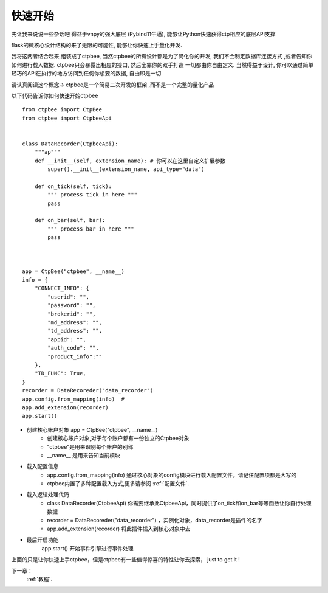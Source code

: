 .. _快速开始:

快速开始
===================

先让我来说说一些杂话吧
得益于vnpy的强大底层 (Pybind11牛逼), 能够让Python快速获得ctp相应的底层API支撑

flask的微核心设计结构的来了无限的可能性, 能够让你快速上手量化开发.

我将这两者结合起来,组装成了ctpbee, 当然ctpbee的所有设计都是为了简化你的开发, 我们不会制定数据库连接方式 ,或者告知你如何进行载入数据. ctpbee只会暴露出相应的接口, 然后全靠你的双手打造 一切都由你自由定义.
当然得益于设计, 你可以通过简单轻巧的API在执行的地方访问到任何你想要的数据, 自由即是一切

请认真阅读这个概念-> ctpbee是一个简易二次开发的框架 ,而不是一个完整的量化产品


以下代码告诉你如何快速开始ctpbee ::

    from ctpbee import CtpBee
    from ctpbee import CtpbeeApi


    class DataRecorder(CtpbeeApi):
        """ap"""
        def __init__(self, extension_name): # 你可以在这里自定义扩展参数
            super().__init__(extension_name, api_type="data")

        def on_tick(self, tick):
            """ process tick in here """
            pass

        def on_bar(self, bar):
            """ process bar in here """
            pass



    app = CtpBee("ctpbee", __name__)
    info = {
        "CONNECT_INFO": {
            "userid": "",
            "password": "",
            "brokerid": "",
            "md_address": "",
            "td_address": "",
            "appid": "",
            "auth_code": "",
            "product_info":""
        },
        "TD_FUNC": True,
    }
    recorder = DataRecoreder("data_recorder")
    app.config.from_mapping(info)  #
    app.add_extension(recorder)
    app.start()


- 创建核心账户对象 app = CtpBee("ctpbee", __name__)
    + 创建核心账户对象,对于每个账户都有一份独立的Ctpbee对象
    + "ctpbee"是用来识别每个账户的别称
    + __name__ 是用来告知当前模块

- 载入配置信息
    + app.config.from_mapping(info) 通过核心对象的config模块进行载入配置文件。请记住配置项都是大写的
    + ctpbee内置了多种配置载入方式,更多请参阅 :ref:`配置文件`.

- 载入逻辑处理代码
    +  class DataRecorder(CtpbeeApi) 你需要继承此CtpbeeApi，同时提供了on_tick和on_bar等等函数让你自行处理数据
    + recorder = DataRecoreder("data_recorder") ，实例化对象，data_recorder是插件的名字
    + app.add_extension(recorder) 将此插件插入到核心对象中去

- 最后开启功能
    app.start() 开始事件引擎进行事件处理


上面的只是让你快速上手ctpbee，但是ctpbee有一些值得惊喜的特性让你去探索， just to get it !


下一章：
  :ref:`教程`.



